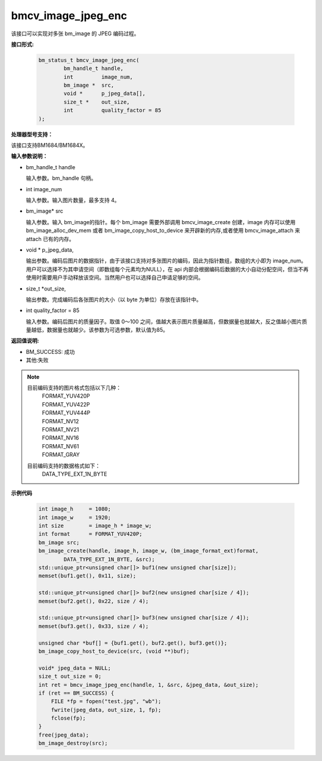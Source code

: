 bmcv_image_jpeg_enc
===================

该接口可以实现对多张 bm_image 的 JPEG 编码过程。

**接口形式:**

    .. code-block:: c

        bm_status_t bmcv_image_jpeg_enc(
                bm_handle_t handle,
                int         image_num,
                bm_image *  src,
                void *      p_jpeg_data[],
                size_t *    out_size,
                int         quality_factor = 85
        );

**处理器型号支持：**

该接口支持BM1684/BM1684X。


**输入参数说明：**

* bm_handle_t handle

  输入参数。bm_handle 句柄。

* int  image_num

  输入参数。输入图片数量，最多支持 4。

* bm_image\* src

  输入参数。输入 bm_image的指针。每个 bm_image 需要外部调用 bmcv_image_create 创建，image 内存可以使用 bm_image_alloc_dev_mem 或者 bm_image_copy_host_to_device 来开辟新的内存,或者使用 bmcv_image_attach 来 attach 已有的内存。

* void \*  p_jpeg_data,

  输出参数。编码后图片的数据指针，由于该接口支持对多张图片的编码，因此为指针数组，数组的大小即为 image_num。用户可以选择不为其申请空间（即数组每个元素均为NULL），在 api 内部会根据编码后数据的大小自动分配空间，但当不再使用时需要用户手动释放该空间。当然用户也可以选择自己申请足够的空间。

* size_t \*out_size,

  输出参数。完成编码后各张图片的大小（以 byte 为单位）存放在该指针中。

* int quality_factor = 85

  输入参数。编码后图片的质量因子。取值 0～100 之间，值越大表示图片质量越高，但数据量也就越大，反之值越小图片质量越低，数据量也就越少。该参数为可选参数，默认值为85。



**返回值说明:**

* BM_SUCCESS: 成功

* 其他:失败


.. note::

    目前编码支持的图片格式包括以下几种：
     | FORMAT_YUV420P
     | FORMAT_YUV422P
     | FORMAT_YUV444P
     | FORMAT_NV12
     | FORMAT_NV21
     | FORMAT_NV16
     | FORMAT_NV61
     | FORMAT_GRAY

    目前编码支持的数据格式如下：
     | DATA_TYPE_EXT_1N_BYTE



**示例代码**


    .. code-block:: c

        int image_h     = 1080;
        int image_w     = 1920;
        int size        = image_h * image_w;
        int format      = FORMAT_YUV420P;
        bm_image src;
        bm_image_create(handle, image_h, image_w, (bm_image_format_ext)format,
                DATA_TYPE_EXT_1N_BYTE, &src);
        std::unique_ptr<unsigned char[]> buf1(new unsigned char[size]);
        memset(buf1.get(), 0x11, size);

        std::unique_ptr<unsigned char[]> buf2(new unsigned char[size / 4]);
        memset(buf2.get(), 0x22, size / 4);

        std::unique_ptr<unsigned char[]> buf3(new unsigned char[size / 4]);
        memset(buf3.get(), 0x33, size / 4);

        unsigned char *buf[] = {buf1.get(), buf2.get(), buf3.get()};
        bm_image_copy_host_to_device(src, (void **)buf);

        void* jpeg_data = NULL;
        size_t out_size = 0;
        int ret = bmcv_image_jpeg_enc(handle, 1, &src, &jpeg_data, &out_size);
        if (ret == BM_SUCCESS) {
            FILE *fp = fopen("test.jpg", "wb");
            fwrite(jpeg_data, out_size, 1, fp);
            fclose(fp);
        }
        free(jpeg_data);
        bm_image_destroy(src);



